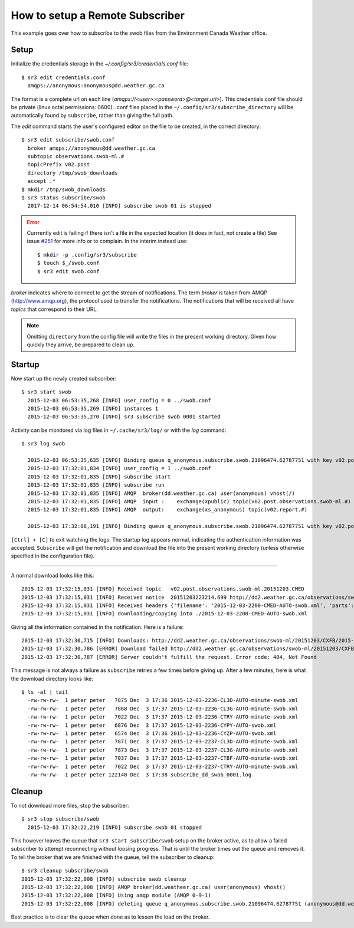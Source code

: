 ================================
How to setup a Remote Subscriber
================================

This example goes over how to subscribe to the swob files from the Environment Canada Weather office.

Setup
~~~~~

Initialize the credentials storage in the `~/.config/sr3/credentials.conf` file::

  $ sr3 edit credentials.conf
    amqps://anonymous:anonymous@dd.weather.gc.ca

The format is a complete url on each line (`amqps://<user>:<password>@<target.url>`).
This credentials.conf file should be private (linux octal permissions: 0600).  
.conf files placed in the ``~/.config/sr3/subscribe_directory`` will be automatically found by ``subscribe``, rather than giving the full path.

The *edit* command starts the user's configured editor on the file to be created, in the correct directory::

  $ sr3 edit subscribe/swob.conf
    broker amqps://anonymous@dd.weather.gc.ca
    subtopic observations.swob-ml.#
    topicPrefix v02.post
    directory /tmp/swob_downloads
    accept .*
  $ mkdir /tmp/swob_downloads
  $ sr3 status subscribe/swob
    2017-12-14 06:54:54,010 [INFO] subscribe swob 01 is stopped

.. ERROR::
  
  Currrently edit is failing if there isn't a file in the expected location
  (it does in fact, not create a file)
  See issue `#251 <https://github.com/MetPX/sarracenia/issues/251>`_ for more info or to complain.
  In the interim instead use::

    $ mkdir -p .config/sr3/subscribe
    $ touch $_/swob.conf
    $ sr3 edit swob.conf


*broker* indicates where to connect to get the stream of notifications.
The term *broker* is taken from AMQP (http://www.amqp.org), the protocol used to transfer the notifications.
The notifications that will be received all have *topics* that correspond to their URL.

.. NOTE::

  Omitting ``directory`` from the config file will write the files in the present working directory.
  Given how quickly they arrive, be prepared to clean up.

Startup
~~~~~~~

Now start up the newly created subscriber::

  $ sr3 start swob
    2015-12-03 06:53:35,268 [INFO] user_config = 0 ../swob.conf
    2015-12-03 06:53:35,269 [INFO] instances 1 
    2015-12-03 06:53:35,270 [INFO] sr3 subscribe swob 0001 started

Activity can be monitored via log files in ``~/.cache/sr3/log/`` or with the *log* command::

  $ sr3 log swob
    
    2015-12-03 06:53:35,635 [INFO] Binding queue q_anonymous.subscribe.swob.21096474.62787751 with key v02.post.observations.swob-ml.# to exchange xpublic on broker amqps://anonymous@dd.weather.gc.ca/
    2015-12-03 17:32:01,834 [INFO] user_config = 1 ../swob.conf
    2015-12-03 17:32:01,835 [INFO] subscribe start
    2015-12-03 17:32:01,835 [INFO] subscribe run
    2015-12-03 17:32:01,835 [INFO] AMQP  broker(dd.weather.gc.ca) user(anonymous) vhost(/)
    2015-12-03 17:32:01,835 [INFO] AMQP  input :    exchange(xpublic) topic(v02.post.observations.swob-ml.#)
    2015-12-03 17:32:01,835 [INFO] AMQP  output:    exchange(xs_anonymous) topic(v02.report.#)
    
    2015-12-03 17:32:08,191 [INFO] Binding queue q_anonymous.subscribe.swob.21096474.62787751 with key v02.post.observations.swob-ml.# to exchange xpublic on broker amqps://anonymous@dd.weather.gc.ca/


``[Ctrl] + [C]`` to exit watching the logs.
The startup log appears normal, indicating the authentication information was accepted.
``Subscribe`` will get the notification and download the file into the present working directory
(unless otherwise specified in the configuration file).

----

A normal download looks like this::

  2015-12-03 17:32:15,031 [INFO] Received topic   v02.post.observations.swob-ml.20151203.CMED
  2015-12-03 17:32:15,031 [INFO] Received notice  20151203223214.699 http://dd2.weather.gc.ca/observations/swob-ml/20151203/CMED/2015-12-03-2200-CMED-AUTO-swob.xml
  2015-12-03 17:32:15,031 [INFO] Received headers {'filename': '2015-12-03-2200-CMED-AUTO-swob.xml', 'parts': '1,3738,1,0,0', 'sum': 'd,157a9e98406e38a8252eaadf68c0ed60', 'source': 'metpx', 'to_clusters': 'DD,DDI.CMC,DDI.ED M', 'from_cluster': 'DD'}
  2015-12-03 17:32:15,031 [INFO] downloading/copying into ./2015-12-03-2200-CMED-AUTO-swob.xml 

Giving all the information contained in the notification.
Here is a failure::

  2015-12-03 17:32:30,715 [INFO] Downloads: http://dd2.weather.gc.ca/observations/swob-ml/20151203/CXFB/2015-12-03-2200-CXFB-AUTO-swob.xml  into ./2015-12-03-2200-CXFB-AUTO-swob.xml 0-6791
  2015-12-03 17:32:30,786 [ERROR] Download failed http://dd2.weather.gc.ca/observations/swob-ml/20151203/CXFB/2015-12-03-2200-CXFB-AUTO-swob.xml
  2015-12-03 17:32:30,787 [ERROR] Server couldn't fulfill the request. Error code: 404, Not Found

This message is not always a failure as ``subscribe`` retries a few times before giving up.
After a few minutes, here is what the download directory looks like::

  $ ls -al | tail
    -rw-rw-rw-  1 peter peter   7875 Dec  3 17:36 2015-12-03-2236-CL3D-AUTO-minute-swob.xml
    -rw-rw-rw-  1 peter peter   7868 Dec  3 17:37 2015-12-03-2236-CL3G-AUTO-minute-swob.xml
    -rw-rw-rw-  1 peter peter   7022 Dec  3 17:37 2015-12-03-2236-CTRY-AUTO-minute-swob.xml
    -rw-rw-rw-  1 peter peter   6876 Dec  3 17:37 2015-12-03-2236-CYPY-AUTO-swob.xml
    -rw-rw-rw-  1 peter peter   6574 Dec  3 17:36 2015-12-03-2236-CYZP-AUTO-swob.xml
    -rw-rw-rw-  1 peter peter   7871 Dec  3 17:37 2015-12-03-2237-CL3D-AUTO-minute-swob.xml
    -rw-rw-rw-  1 peter peter   7873 Dec  3 17:37 2015-12-03-2237-CL3G-AUTO-minute-swob.xml
    -rw-rw-rw-  1 peter peter   7037 Dec  3 17:37 2015-12-03-2237-CTBF-AUTO-minute-swob.xml
    -rw-rw-rw-  1 peter peter   7022 Dec  3 17:37 2015-12-03-2237-CTRY-AUTO-minute-swob.xml
    -rw-rw-rw-  1 peter peter 122140 Dec  3 17:38 subscribe_dd_swob_0001.log

Cleanup
~~~~~~~

To not download more files, stop the subscriber::
  
  $ sr3 stop subscribe/swob
    2015-12-03 17:32:22,219 [INFO] subscribe swob 01 stopped

This however leaves the queue that ``sr3 start subscribe/swob`` setup on the broker active,
as to allow a failed subscriber to attempt reconnecting without loosing progress.
That is until the broker times out the queue and removes it.
To tell the broker that we are finished with the queue, tell the subscriber to cleanup::

  $ sr3 cleanup subscribe/swob
  2015-12-03 17:32:22,008 [INFO] subscribe swob cleanup
  2015-12-03 17:32:22,008 [INFO] AMQP broker(dd.weatheer.gc.ca) user(anonymous) vhost()
  2015-12-03 17:32:22,008 [INFO] Using amqp module (AMQP 0-9-1)
  2015-12-03 17:32:22,008 [INFO] deleting queue q_anonymous.subscribe.swob.21096474.62787751 (anonymous@dd.weather.gc.ca)

Best practice is to clear the queue when done as to lessen the load on the broker.
